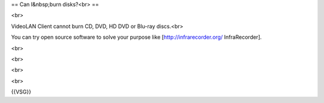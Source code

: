 == Can I&nbsp;burn disks?<br> ==

<br>

VideoLAN Client cannot burn CD, DVD, HD DVD or Blu-ray discs.<br>

You can try open source software to solve your purpose like
[http://infrarecorder.org/ InfraRecorder].

<br>

<br>

<br>

<br>

{{VSG}}
